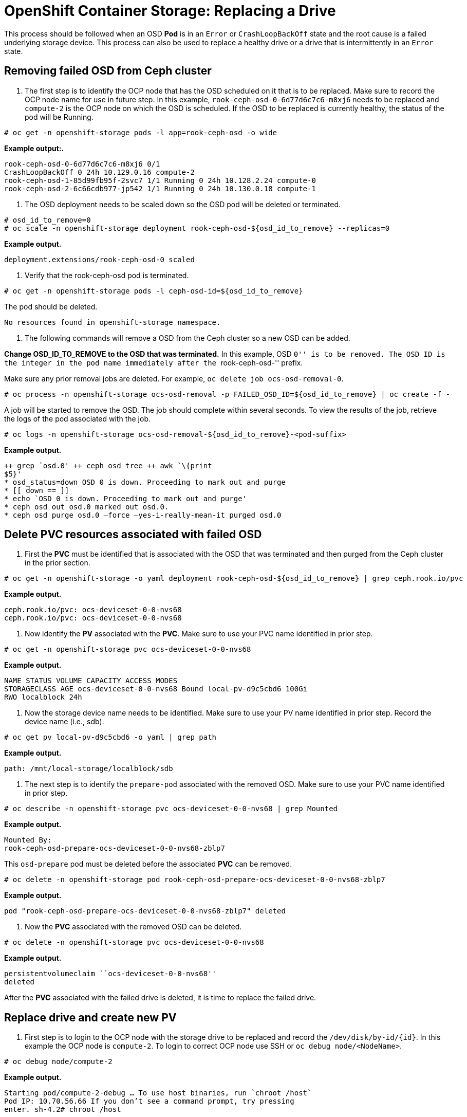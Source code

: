 = OpenShift Container Storage: Replacing a Drive

This process should be followed when an OSD *Pod* is in an `Error` or
`CrashLoopBackOff` state and the root cause is a failed underlying
storage device. This process can also be used to replace a healthy drive
or a drive that is intermittently in an `Error` state.

== Removing failed OSD from Ceph cluster

[arabic]
. The first step is to identify the OCP node that has the OSD scheduled
on it that is to be replaced. Make sure to record the OCP node name for
use in future step. In this example, `rook-ceph-osd-0-6d77d6c7c6-m8xj6`
needs to be replaced and `compute-2` is the OCP node on which the OSD is
scheduled. If the OSD to be replaced is currently healthy, the status of
the pod will be Running.

....
# oc get -n openshift-storage pods -l app=rook-ceph-osd -o wide
....

*Example output:.*

....

rook-ceph-osd-0-6d77d6c7c6-m8xj6 0/1
CrashLoopBackOff 0 24h 10.129.0.16 compute-2
rook-ceph-osd-1-85d99fb95f-2svc7 1/1 Running 0 24h 10.128.2.24 compute-0
rook-ceph-osd-2-6c66cdb977-jp542 1/1 Running 0 24h 10.130.0.18 compute-1


....

. The OSD deployment needs to be scaled down so the OSD pod will be
deleted or terminated.

....
# osd_id_to_remove=0
# oc scale -n openshift-storage deployment rook-ceph-osd-${osd_id_to_remove} --replicas=0
....

*Example output.*

....

deployment.extensions/rook-ceph-osd-0 scaled

....

. Verify that the rook-ceph-osd pod is terminated.

....
# oc get -n openshift-storage pods -l ceph-osd-id=${osd_id_to_remove}
....

The pod should be deleted.

....
No resources found in openshift-storage namespace.
....
. The following commands will remove a OSD from the Ceph cluster so a
new OSD can be added.

*Change OSD_ID_TO_REMOVE to the OSD that was terminated.* In this
example, OSD ``0'' is to be removed. The OSD ID is the integer in the
pod name immediately after the ``rook-ceph-osd-'' prefix.

Make sure any prior removal jobs are deleted. For example,
`oc delete job ocs-osd-removal-0`.

....
# oc process -n openshift-storage ocs-osd-removal -p FAILED_OSD_ID=${osd_id_to_remove} | oc create -f -
....

A job will be started to remove the OSD. The job should complete within
several seconds. To view the results of the job, retrieve the logs of
the pod associated with the job.

....
# oc logs -n openshift-storage ocs-osd-removal-${osd_id_to_remove}-<pod-suffix>
....

*Example output.*

....

++ grep `osd.0' ++ ceph osd tree ++ awk `\{print
$5}'
* osd_status=down OSD 0 is down. Proceeding to mark out and purge
* [[ down == ]]
* echo `OSD 0 is down. Proceeding to mark out and purge'
* ceph osd out osd.0 marked out osd.0.
* ceph osd purge osd.0 –force –yes-i-really-mean-it purged osd.0

....


== Delete PVC resources associated with failed OSD

[arabic]
. First the *PVC* must be identified that is associated with the OSD
that was terminated and then purged from the Ceph cluster in the prior
section.

....
# oc get -n openshift-storage -o yaml deployment rook-ceph-osd-${osd_id_to_remove} | grep ceph.rook.io/pvc
....

*Example output.*

....

ceph.rook.io/pvc: ocs-deviceset-0-0-nvs68
ceph.rook.io/pvc: ocs-deviceset-0-0-nvs68

....

. Now identify the *PV* associated with the *PVC*. Make sure to use your
PVC name identified in prior step.

....
# oc get -n openshift-storage pvc ocs-deviceset-0-0-nvs68
....

*Example output.*

....

NAME STATUS VOLUME CAPACITY ACCESS MODES
STORAGECLASS AGE ocs-deviceset-0-0-nvs68 Bound local-pv-d9c5cbd6 100Gi
RWO localblock 24h

....

. Now the storage device name needs to be identified. Make sure to use
your PV name identified in prior step. Record the device name (i.e.,
sdb).

....
# oc get pv local-pv-d9c5cbd6 -o yaml | grep path
....

*Example output.*

....

path: /mnt/local-storage/localblock/sdb

....

. The next step is to identify the `prepare-pod` associated with the
removed OSD. Make sure to use your PVC name identified in prior step.

....
# oc describe -n openshift-storage pvc ocs-deviceset-0-0-nvs68 | grep Mounted
....

*Example output.*

....

Mounted By:
rook-ceph-osd-prepare-ocs-deviceset-0-0-nvs68-zblp7

....


This `osd-prepare` pod must be deleted before the associated *PVC* can
be removed.

....
# oc delete -n openshift-storage pod rook-ceph-osd-prepare-ocs-deviceset-0-0-nvs68-zblp7
....

*Example output.*

....
pod "rook-ceph-osd-prepare-ocs-deviceset-0-0-nvs68-zblp7" deleted
....
. Now the *PVC* associated with the removed OSD can be deleted.

....
# oc delete -n openshift-storage pvc ocs-deviceset-0-0-nvs68
....

*Example output.*

....

persistentvolumeclaim ``ocs-deviceset-0-0-nvs68''
deleted

....

After the *PVC* associated with the failed drive is deleted,
it is time to replace the failed drive.

== Replace drive and create new PV

[arabic]
. First step is to login to the OCP node with the storage drive to be
replaced and record the `/dev/disk/by-id/{id}`. In this example the OCP
node is `compute-2`. To login to correct OCP node use SSH or
`oc debug node/<NodeName>`.

....
# oc debug node/compute-2
....

*Example output.*

....
Starting pod/compute-2-debug … To use host binaries, run `chroot /host`
Pod IP: 10.70.56.66 If you don’t see a command prompt, try pressing
enter. sh-4.2# chroot /host
....

Using the device name identified earlier, `sdb` in this case, record the
`/dev/disk/by-id/{id}` for use in the next step.

....
sh-4.4# ls -alh /mnt/local-storage/localblock
....

*Example output.*

....

total 0 drwxr-xr-x. 2 root root 17 Apr 8 23:03 .
drwxr-xr-x. 3 root root 24 Apr 8 23:03 .. lrwxrwxrwx. 1 root root 54 Apr
8 23:03 sdb -> /dev/disk/by-id/scsi-36000c2962b2f613ba1f8f4c5cf952237


....

. Next step is to comment out this drive in the `localvolume` CR and
apply the CR again. Find the name of the CR.

....
# oc get -n local-storage localvolume
....

*Example output.*

....

NAME AGE local-block 25h

....


Edit *LocalVolume* CR and remove or comment out failed device
`/dev/disk/by-id/{id}`.

....
# oc edit -n local-storage localvolume local-block
....

*Example output.*

....

[…] storageClassDevices:
* devicePaths:
** /dev/disk/by-id/scsi-36000c29346bca85f723c4c1f268b5630
** /dev/disk/by-id/scsi-36000c29134dfcfaf2dfeeb9f98622786 # -
/dev/disk/by-id/scsi-36000c2962b2f613ba1f8f4c5cf952237 storageClassName:
localblock volumeMode: Block […]

....


Make sure to save the changes after editing using :wq!.
. Now the symlink associated with the drive to be removed can be
deleted. Login to OCP node with failed device and remove the old
symlink.

....
# oc debug node/compute-2
....

*Example output.*

Starting pod/compute-2-debug … To use host binaries, run `chroot /host`
Pod IP: 10.70.56.66 If you don’t see a command prompt, try pressing
enter. sh-4.2# chroot /host

Identify the old `symlink` for the failed device name. In this example
the failed device name is `sdb`.

....
sh-4.4# ls -alh /mnt/local-storage/localblock
....

*Example output.*

....
total 0
drwxr-xr-x. 2 root root 28 Apr 10 00:42 .
drwxr-xr-x. 3 root root 24 Apr  8 23:03 ..
lrwxrwxrwx. 1 root root 54 Apr  8 23:03 sdb -> /dev/disk/by-id/scsi-36000c2962b2f613ba1f8f4c5cf952237
....

Remove the `symlink`.

....
sh-4.4# rm /mnt/local-storage/localblock/sdb
....

Validate the `symlink` is removed.

....
sh-4.4# ls -alh /mnt/local-storage/localblock
....

*Example output.*

....

total 0 drwxr-xr-x. 2 root root 17 Apr 10 00:56 .
drwxr-xr-x. 3 root root 24 Apr 8 23:03 .. +


....

For new deployments of OCS 4.5 or greater LVM is not in use,
ceph-volume `raw` mode is in play instead. Therefore, additional
validation is not needed and you can proceed to the next step.

For OCS 4.4 and if OCS has been upgraded to OCS 4.5 from a prior
version, then both /dev/mapper and /dev/ should be checked to see if
there are orphans related to ceph before moving on. Use the results of
`vgdisplay` to find these orphans. If there is anything in /dev/mapper
with `ceph` in the name, that is not from the list of VG Names, then
dmsetup remove it. Same thing under /dev/ceph-*, remove anything with
`ceph` in the name that is not from the list of VG Names.
. Now delete the PV associated with the PVC already removed.

....
# oc delete pv local-pv-d9c5cbd6
....

*Example output.*

....

persistentvolume ``local-pv-d9c5cbd6'' deleted

....

. Replace drive with new drive.
. Log back into the correct OCP node and identify the device name for
the new drive. The device name could be the same as the old drive (i.e.,
sdb) but the `by-id` should have changed unless you are just reseating
the same drive.

....
sh-4.4# lsblk
....

*Example output.*

....

NAME MAJ:MIN RM SIZE RO TYPE MOUNTPOINT sda 8:0 0
60G 0 disk |-sda1 8:1 0 384M 0 part /boot |-sda2 8:2 0 127M 0 part
/boot/efi |-sda3 8:3 0 1M 0 part
`-sda4                         8:4    0 59.5G  0 part`-coreos-luks-root-nocrypt
253:0 0 59.5G 0 dm /sysroot sdb 8:16 0 100G 0 disk

....

Now identify the
`/dev/disk/by-id/{id}` for the new drive and record for use in the next
step. In some case it may be difficult to identify the new `by-id`.
Compare the output from these two commands, `ls -l /dev/disk/by-id/` and
`ls -alh /mnt/local-storage/localblock` to find the new `by-id`. In this
case we know it is device `sdb` from the results of `lsblk` above.

....
sh-4.2# ls -alh /dev/disk/by-id | grep sdb
....

*Example output.*

....

lrwxrwxrwx. 1 root root 9 Apr 9 20:45
scsi-36000c29f5c9638dec9f19b220fbe36b1 -> ../../sdb …

....

. After the new `/dev/disk/by-id/{id}` is available a new disk entry can
be added to the *LocalVolume* CR.

....
# oc get -n local-storage localvolume
....

*Example output.*

....

NAME AGE local-block 25h

....


Edit *LocalVolume* CR and add the new `/dev/disk/by-id/{id}`. In this
example the new device is
`/dev/disk/by-id/scsi-36000c29f5c9638dec9f19b220fbe36b1`.

....
# oc edit -n local-storage localvolume local-block
....

*Example output.*

....

[…] storageClassDevices:
* devicePaths:
** /dev/disk/by-id/scsi-36000c29346bca85f723c4c1f268b5630
** /dev/disk/by-id/scsi-36000c29134dfcfaf2dfeeb9f98622786 # -
/dev/disk/by-id/scsi-36000c2962b2f613ba1f8f4c5cf952237
** /dev/disk/by-id/scsi-36000c29f5c9638dec9f19b220fbe36b1
storageClassName: localblock volumeMode: Block […]

....

Make sure to save
the changes after editing using :wq!.
. Validate that there is a new `Available` *PV* of correct size.

....
# oc get pv | grep 100Gi
....

*Example output.*

....

local-pv-3e8964d3 100Gi RWO Delete Bound
openshift-storage/ocs-deviceset-2-0-79j94 localblock 25h
local-pv-414755e0 100Gi RWO Delete Bound
openshift-storage/ocs-deviceset-1-0-959rp localblock 25h
local-pv-b481410 100Gi RWO Delete Available

....


== Create new OSD for new device

[arabic]
. The OSD deployment that was scaled to zero at the start of this
process now needs to be removed to allow a new deployment to be created.

....
# osd_id_to_remove=0
# oc delete -n openshift-storage deployment rook-ceph-osd-${osd_id_to_remove}
....

*Example output.*

....

deployment.extensions/rook-ceph-osd-0 deleteed

....

. Now that the all associated OCP and Ceph resources for the failed
device are deleted or removed, the new OSD can be deployed. This is done
by restarting the `rook-ceph-operator` to force the CephCluster
reconciliation.

....
# oc get -n openshift-storage pod -l app=rook-ceph-operator
....

*Example output.*

....

NAME READY STATUS RESTARTS AGE
rook-ceph-operator-6f74fb5bff-2d982 1/1 Running 0 1d20h

....


Now delete the `rook-ceph-operator`.

....
# oc delete -n openshift-storage pod rook-ceph-operator-6f74fb5bff-2d982
....

*Example output.*

....

pod ``rook-ceph-operator-6f74fb5bff-2d982''
deleted

....


Now validate the `rook-ceph-operator` *Pod* is restarted.

....

# oc get
-n openshift-storage pod -l app=rook-ceph-operator

....


*Example output.*

....

NAME READY STATUS RESTARTS AGE
rook-ceph-operator-6f74fb5bff-7mvrq 1/1 Running 0 66s

....


Creation of the new OSD may take several minutes after the operator
starts.
. Last step is to validate there is a new OSD in a `Running` state.

....
# oc get -n openshift-storage pods -l app=rook-ceph-osd
....

*Example output.*

....

rook-ceph-osd-0-5f7f4747d4-snshw 1/1 Running 0
4m47s rook-ceph-osd-1-85d99fb95f-2svc7 1/1 Running 0 1d20h
rook-ceph-osd-2-6c66cdb977-jp542 1/1 Running 0 1d20h

....


There now is a OSD that was redeployed with a similar name,
`rook-ceph-osd-0`.
